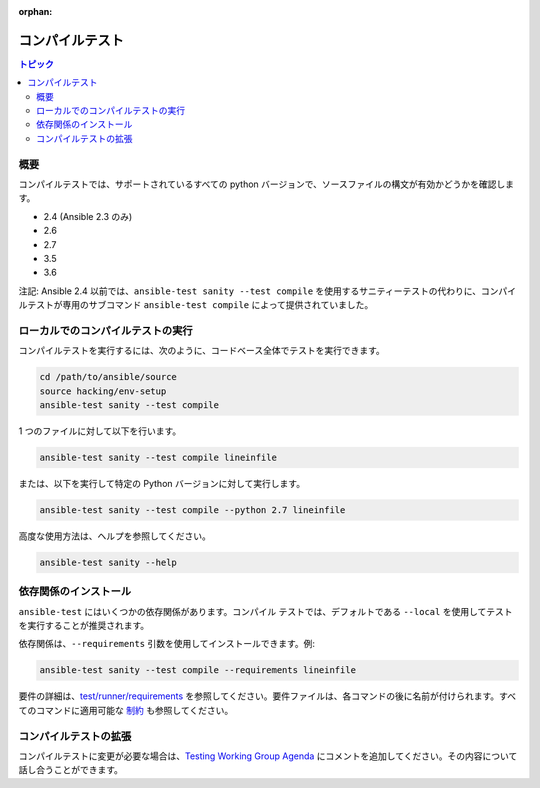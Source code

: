 :orphan:

.. _testing_compile:

*************
コンパイルテスト
*************

.. contents:: トピック

概要
========

コンパイルテストでは、サポートされているすべての python バージョンで、ソースファイルの構文が有効かどうかを確認します。

- 2.4 (Ansible 2.3 のみ)
- 2.6
- 2.7
- 3.5
- 3.6

注記: Ansible 2.4 以前では、``ansible-test sanity --test compile`` を使用するサニティーテストの代わりに、コンパイルテストが専用のサブコマンド ``ansible-test compile`` によって提供されていました。

ローカルでのコンパイルテストの実行
=============================

コンパイルテストを実行するには、次のように、コードベース全体でテストを実行できます。

.. code:: shell

    cd /path/to/ansible/source
    source hacking/env-setup
    ansible-test sanity --test compile

1 つのファイルに対して以下を行います。

.. code:: shell

   ansible-test sanity --test compile lineinfile

または、以下を実行して特定の Python バージョンに対して実行します。

.. code:: shell

   ansible-test sanity --test compile --python 2.7 lineinfile

高度な使用方法は、ヘルプを参照してください。

.. code:: shell

   ansible-test sanity --help


依存関係のインストール
=======================

``ansible-test`` にはいくつかの依存関係があります。``コンパイル`` テストでは、デフォルトである ``--local`` を使用してテストを実行することが推奨されます。

依存関係は、``--requirements`` 引数を使用してインストールできます。例:

.. code:: shell

   ansible-test sanity --test compile --requirements lineinfile



要件の詳細は、`test/runner/requirements <https://github.com/ansible/ansible/tree/devel/test/runner/requirements>`_ を参照してください。要件ファイルは、各コマンドの後に名前が付けられます。すべてのコマンドに適用可能な `制約 <https://github.com/ansible/ansible/blob/devel/test/runner/requirements/constraints.txt>`_ も参照してください。


コンパイルテストの拡張
=======================

コンパイルテストに変更が必要な場合は、`Testing Working Group Agenda <https://github.com/ansible/community/blob/master/meetings/README.md>`_ にコメントを追加してください。その内容について話し合うことができます。
